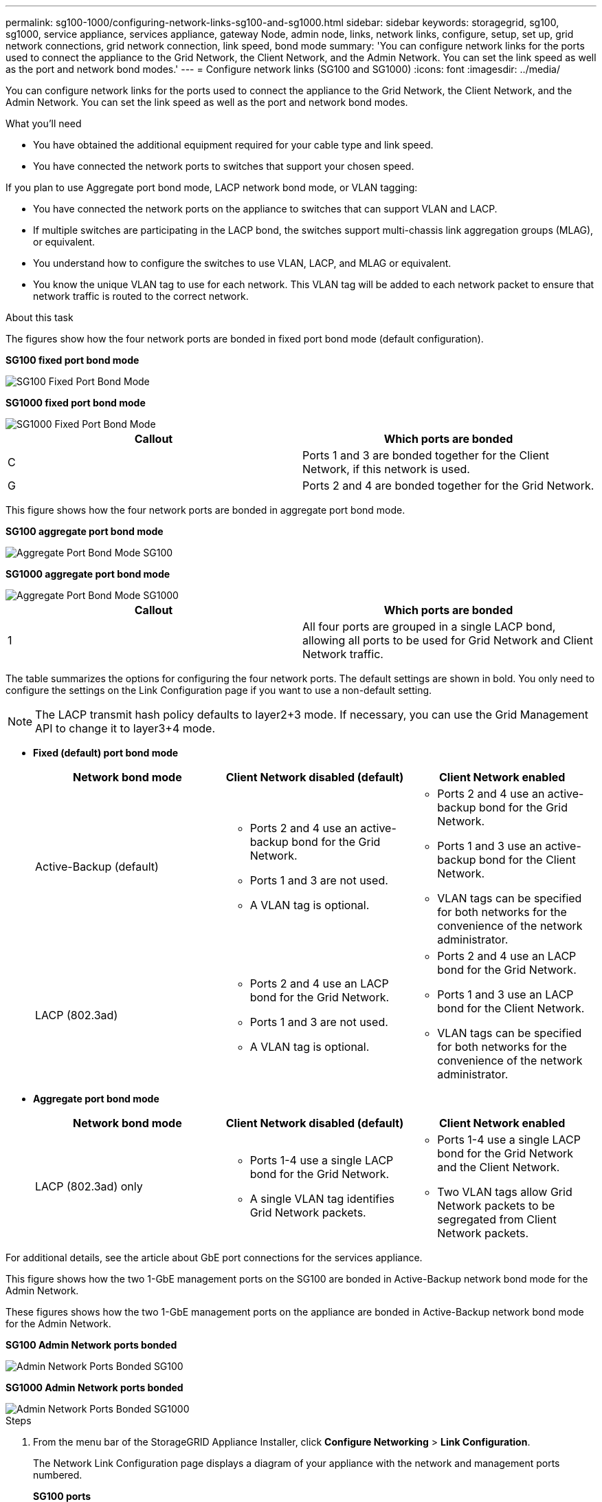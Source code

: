 ---
permalink: sg100-1000/configuring-network-links-sg100-and-sg1000.html
sidebar: sidebar
keywords: storagegrid, sg100, sg1000, service appliance, services appliance, gateway Node, admin node, links, network links, configure, setup, set up, grid network connections, grid network connection, link speed, bond mode
summary: 'You can configure network links for the ports used to connect the appliance to the Grid Network, the Client Network, and the Admin Network. You can set the link speed as well as the port and network bond modes.'
---
= Configure network links (SG100 and SG1000)
:icons: font
:imagesdir: ../media/

[.lead]
You can configure network links for the ports used to connect the appliance to the Grid Network, the Client Network, and the Admin Network. You can set the link speed as well as the port and network bond modes.

.What you'll need

* You have obtained the additional equipment required for your cable type and link speed.
* You have connected the network ports to switches that support your chosen speed.

If you plan to use Aggregate port bond mode, LACP network bond mode, or VLAN tagging:

* You have connected the network ports on the appliance to switches that can support VLAN and LACP.
* If multiple switches are participating in the LACP bond, the switches support multi-chassis link aggregation groups (MLAG), or equivalent.
* You understand how to configure the switches to use VLAN, LACP, and MLAG or equivalent.
* You know the unique VLAN tag to use for each network. This VLAN tag will be added to each network packet to ensure that network traffic is routed to the correct network.

.About this task

The figures show how the four network ports are bonded in fixed port bond mode (default configuration).

*SG100 fixed port bond mode* 

image::../media/sg100_fixed_port_draft.png[SG100 Fixed Port Bond Mode]

*SG1000 fixed port bond mode*

image::../media/sg1000_fixed_port.png[SG1000 Fixed Port Bond Mode]

[options="header"]
|===
| Callout| Which ports are bonded
a|
C
a|
Ports 1 and 3 are bonded together for the Client Network, if this network is used.
a|
G
a|
Ports 2 and 4 are bonded together for the Grid Network.
|===
This figure shows how the four network ports are bonded in aggregate port bond mode.

*SG100 aggregate port bond mode*

image::../media/sg100_aggregate_ports.png[Aggregate Port Bond Mode SG100]

*SG1000 aggregate port bond mode*

image::../media/sg1000_aggregate_ports.png[Aggregate Port Bond Mode SG1000]

[options="header"]
|===
| Callout| Which ports are bonded
a|
1
a|
All four ports are grouped in a single LACP bond, allowing all ports to be used for Grid Network and Client Network traffic.
|===
The table summarizes the options for configuring the four network ports. The default settings are shown in bold. You only need to configure the settings on the Link Configuration page if you want to use a non-default setting.

NOTE: The LACP transmit hash policy defaults to layer2+3 mode. If necessary, you can use the Grid Management API to change it to layer3+4 mode.

* *Fixed (default) port bond mode*
+
[options="header"]
|===
| Network bond mode| Client Network disabled (default)| Client Network enabled
a|
Active-Backup (default)
a|

 ** Ports 2 and 4 use an active-backup bond for the Grid Network.
 ** Ports 1 and 3 are not used.
 ** A VLAN tag is optional.

a|

 ** Ports 2 and 4 use an active-backup bond for the Grid Network.
 ** Ports 1 and 3 use an active-backup bond for the Client Network.
 ** VLAN tags can be specified for both networks for the convenience of the network administrator.

a|
LACP (802.3ad)
a|

 ** Ports 2 and 4 use an LACP bond for the Grid Network.
 ** Ports 1 and 3 are not used.
 ** A VLAN tag is optional.

a|

 ** Ports 2 and 4 use an LACP bond for the Grid Network.
 ** Ports 1 and 3 use an LACP bond for the Client Network.
 ** VLAN tags can be specified for both networks for the convenience of the network administrator.

|===

* *Aggregate port bond mode*
+
[options="header"]
|===
| Network bond mode| Client Network disabled (default)| Client Network enabled
a|
LACP (802.3ad) only
a|

 ** Ports 1-4 use a single LACP bond for the Grid Network.
 ** A single VLAN tag identifies Grid Network packets.

a|

 ** Ports 1-4 use a single LACP bond for the Grid Network and the Client Network.
 ** Two VLAN tags allow Grid Network packets to be segregated from Client Network packets.

|===

For additional details, see the article about GbE port connections for the services appliance.

This figure shows how the two 1-GbE management ports on the SG100 are bonded in Active-Backup network bond mode for the Admin Network.

These figures shows how the two 1-GbE management ports on the appliance are bonded in Active-Backup network bond mode for the Admin Network.

*SG100 Admin Network ports bonded*

image::../media/sg100_bonded_management_ports.png[Admin Network Ports Bonded SG100]

*SG1000 Admin Network ports bonded*

image::../media/sg1000_bonded_management_ports.png[Admin Network Ports Bonded SG1000]

.Steps

. From the menu bar of the StorageGRID Appliance Installer, click *Configure Networking* > *Link Configuration*.
+
The Network Link Configuration page displays a diagram of your appliance with the network and management ports numbered.
+
*SG100 ports*
+
image::../media/sg100_configuring_network_ports.png[SG100 rear connectors]
+
*SG1000 ports*
+
image::../media/sg1000_configuring_network_ports.png[SG1000 Ports]
+
The Link Status table lists the link state and speed of the numbered ports (SG1000 shown).
+
image::../media/sg1000_configuring_network_link_status.png[SG1000 Link Status]
+
The first time you access this page:

 ** *Link Speed* is set to *Auto*.
 ** *Port bond mode* is set to *Fixed*.
 ** *Network bond mode* is set to *Active-Backup* for the Grid Network.
 ** The *Admin Network* is enabled, and the network bond mode is set to *Independent*.
 ** The *Client Network* is disabled.
+
image::../media/sg1000_network_link_configuration_fixed.png[Network Link Configuration Fixed]

. Select the link speed for the network ports from the *Link speed* drop-down list.
+
The network switches you are using for the Grid Network and the Client Network must also support and be configured for this speed. You must use the appropriate adapters or transceivers for the configured link speed. Use Auto link speed when possible because this option negotiates both link speed and Forward Error Correction (FEC) mode with the link partner.

. Enable or disable the StorageGRID networks you plan to use.
+
The Grid Network is required. You cannot disable this network.

 .. If the appliance is not connected to the Admin Network, unselect the *Enable network* check box for the Admin Network.
+
image::../media/admin_network_disabled.gif[Screenshot showing check box for enabling or disabling the Admin Network]

 .. If the appliance is connected to the Client Network, select the *Enable network* check box for the Client Network.
+
The Client Network settings for the data NIC ports are now shown.

. Refer to the table, and configure the port bond mode and the network bond mode.
+
This example shows:

 ** *Aggregate* and *LACP* selected for the Grid and the Client Networks. You must specify a unique VLAN tag for each network. You can select values between 0 and 4095.
 ** *Active-Backup* selected for the Admin Network.
+
image::../media/sg1000_network_link_configuration_aggregate.png[Network Link Configuration Aggregate]

. When you are satisfied with your selections, click *Save*.
+
NOTE: You might lose your connection if you made changes to the network or link you are connected through. If you are not reconnected within 1 minute, re-enter the URL for the StorageGRID Appliance Installer using one of the other IP addresses assigned to the appliance: +
`*https://_services_appliance_IP_:8443*`

.Related information

xref:obtaining-additional-equipment-and-tools-sg100-and-sg1000.adoc[Obtain additional equipment and tools (SG100 and SG1000)]
